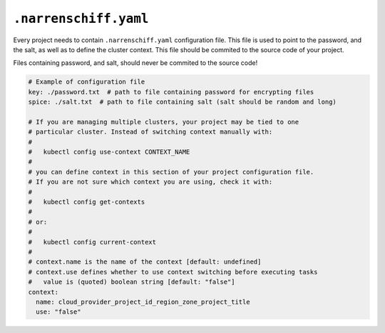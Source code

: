 ``.narrenschiff.yaml``
======================

Every project needs to contain ``.narrenschiff.yaml`` configuration file. This file is used to point to the password, and the salt, as well as to define the cluster context. This file should be commited to the source code of your project.

Files containing password, and salt, should never be commited to the source code!

.. code-block:: yaml

  # Example of configuration file
  key: ./password.txt  # path to file containing password for encrypting files
  spice: ./salt.txt  # path to file containing salt (salt should be random and long)

  # If you are managing multiple clusters, your project may be tied to one
  # particular cluster. Instead of switching context manually with:
  #
  #   kubectl config use-context CONTEXT_NAME
  #
  # you can define context in this section of your project configuration file.
  # If you are not sure which context you are using, check it with:
  #
  #   kubectl config get-contexts
  #
  # or:
  #
  #   kubectl config current-context
  #
  # context.name is the name of the context [default: undefined]
  # context.use defines whether to use context switching before executing tasks
  #   value is (quoted) boolean string [default: "false"]
  context:
    name: cloud_provider_project_id_region_zone_project_title
    use: "false"
